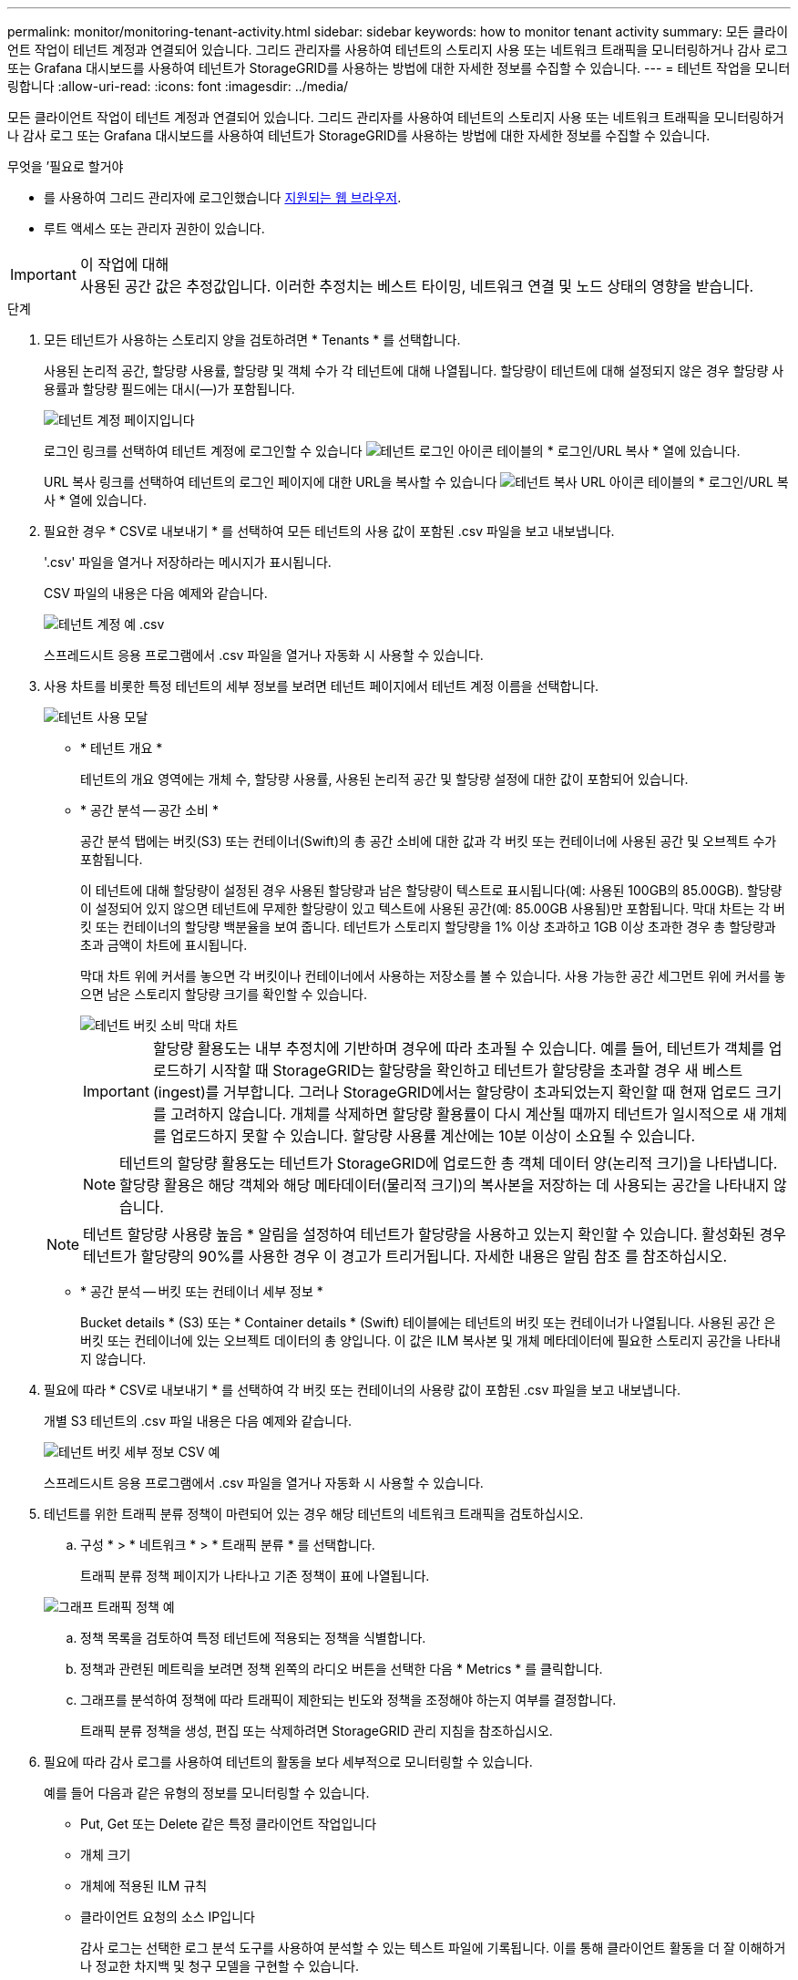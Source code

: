 ---
permalink: monitor/monitoring-tenant-activity.html 
sidebar: sidebar 
keywords: how to monitor tenant activity 
summary: 모든 클라이언트 작업이 테넌트 계정과 연결되어 있습니다. 그리드 관리자를 사용하여 테넌트의 스토리지 사용 또는 네트워크 트래픽을 모니터링하거나 감사 로그 또는 Grafana 대시보드를 사용하여 테넌트가 StorageGRID를 사용하는 방법에 대한 자세한 정보를 수집할 수 있습니다. 
---
= 테넌트 작업을 모니터링합니다
:allow-uri-read: 
:icons: font
:imagesdir: ../media/


[role="lead"]
모든 클라이언트 작업이 테넌트 계정과 연결되어 있습니다. 그리드 관리자를 사용하여 테넌트의 스토리지 사용 또는 네트워크 트래픽을 모니터링하거나 감사 로그 또는 Grafana 대시보드를 사용하여 테넌트가 StorageGRID를 사용하는 방법에 대한 자세한 정보를 수집할 수 있습니다.

.무엇을 &#8217;필요로 할거야
* 를 사용하여 그리드 관리자에 로그인했습니다 xref:../admin/web-browser-requirements.adoc[지원되는 웹 브라우저].
* 루트 액세스 또는 관리자 권한이 있습니다.


.이 작업에 대해

IMPORTANT: 사용된 공간 값은 추정값입니다. 이러한 추정치는 베스트 타이밍, 네트워크 연결 및 노드 상태의 영향을 받습니다.

.단계
. 모든 테넌트가 사용하는 스토리지 양을 검토하려면 * Tenants * 를 선택합니다.
+
사용된 논리적 공간, 할당량 사용률, 할당량 및 객체 수가 각 테넌트에 대해 나열됩니다. 할당량이 테넌트에 대해 설정되지 않은 경우 할당량 사용률과 할당량 필드에는 대시(&#8212;)가 포함됩니다.

+
image::../media/tenant_accounts_page.png[테넌트 계정 페이지입니다]

+
로그인 링크를 선택하여 테넌트 계정에 로그인할 수 있습니다 image:../media/icon_tenant_sign_in.png["테넌트 로그인 아이콘"] 테이블의 * 로그인/URL 복사 * 열에 있습니다.

+
URL 복사 링크를 선택하여 테넌트의 로그인 페이지에 대한 URL을 복사할 수 있습니다 image:../media/icon_tenant_copy_url.png["테넌트 복사 URL 아이콘"] 테이블의 * 로그인/URL 복사 * 열에 있습니다.

. 필요한 경우 * CSV로 내보내기 * 를 선택하여 모든 테넌트의 사용 값이 포함된 .csv 파일을 보고 내보냅니다.
+
'.csv' 파일을 열거나 저장하라는 메시지가 표시됩니다.

+
CSV 파일의 내용은 다음 예제와 같습니다.

+
image::../media/tenant_accounts_example_csv.png[테넌트 계정 예 .csv]

+
스프레드시트 응용 프로그램에서 .csv 파일을 열거나 자동화 시 사용할 수 있습니다.

. 사용 차트를 비롯한 특정 테넌트의 세부 정보를 보려면 테넌트 페이지에서 테넌트 계정 이름을 선택합니다.
+
image::../media/tenant_usage_modal.png[테넌트 사용 모달]

+
** * 테넌트 개요 *
+
테넌트의 개요 영역에는 개체 수, 할당량 사용률, 사용된 논리적 공간 및 할당량 설정에 대한 값이 포함되어 있습니다.

** * 공간 분석 -- 공간 소비 *
+
공간 분석 탭에는 버킷(S3) 또는 컨테이너(Swift)의 총 공간 소비에 대한 값과 각 버킷 또는 컨테이너에 사용된 공간 및 오브젝트 수가 포함됩니다.

+
이 테넌트에 대해 할당량이 설정된 경우 사용된 할당량과 남은 할당량이 텍스트로 표시됩니다(예: 사용된 100GB의 85.00GB). 할당량이 설정되어 있지 않으면 테넌트에 무제한 할당량이 있고 텍스트에 사용된 공간(예: 85.00GB 사용됨)만 포함됩니다. 막대 차트는 각 버킷 또는 컨테이너의 할당량 백분율을 보여 줍니다. 테넌트가 스토리지 할당량을 1% 이상 초과하고 1GB 이상 초과한 경우 총 할당량과 초과 금액이 차트에 표시됩니다.

+
막대 차트 위에 커서를 놓으면 각 버킷이나 컨테이너에서 사용하는 저장소를 볼 수 있습니다. 사용 가능한 공간 세그먼트 위에 커서를 놓으면 남은 스토리지 할당량 크기를 확인할 수 있습니다.

+
image::../media/tenant_bucket_space_consumption_GM.png[테넌트 버킷 소비 막대 차트]

+

IMPORTANT: 할당량 활용도는 내부 추정치에 기반하며 경우에 따라 초과될 수 있습니다. 예를 들어, 테넌트가 객체를 업로드하기 시작할 때 StorageGRID는 할당량을 확인하고 테넌트가 할당량을 초과할 경우 새 베스트(ingest)를 거부합니다. 그러나 StorageGRID에서는 할당량이 초과되었는지 확인할 때 현재 업로드 크기를 고려하지 않습니다. 개체를 삭제하면 할당량 활용률이 다시 계산될 때까지 테넌트가 일시적으로 새 개체를 업로드하지 못할 수 있습니다. 할당량 사용률 계산에는 10분 이상이 소요될 수 있습니다.

+

NOTE: 테넌트의 할당량 활용도는 테넌트가 StorageGRID에 업로드한 총 객체 데이터 양(논리적 크기)을 나타냅니다. 할당량 활용은 해당 객체와 해당 메타데이터(물리적 크기)의 복사본을 저장하는 데 사용되는 공간을 나타내지 않습니다.

+

NOTE: 테넌트 할당량 사용량 높음 * 알림을 설정하여 테넌트가 할당량을 사용하고 있는지 확인할 수 있습니다. 활성화된 경우 테넌트가 할당량의 90%를 사용한 경우 이 경고가 트리거됩니다. 자세한 내용은 알림 참조 를 참조하십시오.

** * 공간 분석 -- 버킷 또는 컨테이너 세부 정보 *
+
Bucket details * (S3) 또는 * Container details * (Swift) 테이블에는 테넌트의 버킷 또는 컨테이너가 나열됩니다. 사용된 공간 은 버킷 또는 컨테이너에 있는 오브젝트 데이터의 총 양입니다. 이 값은 ILM 복사본 및 개체 메타데이터에 필요한 스토리지 공간을 나타내지 않습니다.



. 필요에 따라 * CSV로 내보내기 * 를 선택하여 각 버킷 또는 컨테이너의 사용량 값이 포함된 .csv 파일을 보고 내보냅니다.
+
개별 S3 테넌트의 .csv 파일 내용은 다음 예제와 같습니다.

+
image::../media/tenant_bucket_details_csv.png[테넌트 버킷 세부 정보 CSV 예]

+
스프레드시트 응용 프로그램에서 .csv 파일을 열거나 자동화 시 사용할 수 있습니다.

. 테넌트를 위한 트래픽 분류 정책이 마련되어 있는 경우 해당 테넌트의 네트워크 트래픽을 검토하십시오.
+
.. 구성 * > * 네트워크 * > * 트래픽 분류 * 를 선택합니다.
+
트래픽 분류 정책 페이지가 나타나고 기존 정책이 표에 나열됩니다.

+
image::../media/traffic_classification_policies_main_screen_w_examples.png[그래프 트래픽 정책 예]

.. 정책 목록을 검토하여 특정 테넌트에 적용되는 정책을 식별합니다.
.. 정책과 관련된 메트릭을 보려면 정책 왼쪽의 라디오 버튼을 선택한 다음 * Metrics * 를 클릭합니다.
.. 그래프를 분석하여 정책에 따라 트래픽이 제한되는 빈도와 정책을 조정해야 하는지 여부를 결정합니다.
+
트래픽 분류 정책을 생성, 편집 또는 삭제하려면 StorageGRID 관리 지침을 참조하십시오.



. 필요에 따라 감사 로그를 사용하여 테넌트의 활동을 보다 세부적으로 모니터링할 수 있습니다.
+
예를 들어 다음과 같은 유형의 정보를 모니터링할 수 있습니다.

+
** Put, Get 또는 Delete 같은 특정 클라이언트 작업입니다
** 개체 크기
** 개체에 적용된 ILM 규칙
** 클라이언트 요청의 소스 IP입니다
+
감사 로그는 선택한 로그 분석 도구를 사용하여 분석할 수 있는 텍스트 파일에 기록됩니다. 이를 통해 클라이언트 활동을 더 잘 이해하거나 정교한 차지백 및 청구 모델을 구현할 수 있습니다.

+
자세한 내용은 감사 메시지 이해를 위한 지침을 참조하십시오.



. 선택적으로 Prometheus 메트릭을 사용하여 테넌트 활동을 보고합니다.
+
** Grid Manager에서 * 지원 * > * 도구 * > * 메트릭 * 을 선택합니다. S3 개요와 같은 기존 대시보드를 사용하여 클라이언트 작업을 검토할 수 있습니다.
+

IMPORTANT: 메트릭 페이지에서 사용할 수 있는 도구는 주로 기술 지원 부서에서 사용하도록 설계되었습니다. 이러한 도구 내의 일부 기능 및 메뉴 항목은 의도적으로 작동하지 않습니다.

** Grid Manager 상단에서 도움말 아이콘을 선택하고 * API Documentation * 을 선택합니다. Grid Management API의 Metrics(메트릭) 섹션에 있는 메트릭을 사용하여 테넌트 활동에 대한 사용자 지정 알림 규칙 및 대시보드를 생성할 수 있습니다.




xref:alerts-reference.adoc[경고 참조]

xref:../audit/index.adoc[감사 로그를 검토합니다]

xref:../admin/index.adoc[StorageGRID 관리]

xref:reviewing-support-metrics.adoc[지원 메트릭을 검토합니다]

